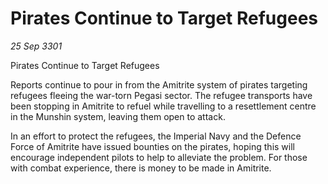 * Pirates Continue to Target Refugees

/25 Sep 3301/

Pirates Continue to Target Refugees 
 
Reports continue to pour in from the Amitrite system of pirates targeting refugees fleeing the war-torn Pegasi sector. The refugee transports have been stopping in Amitrite to refuel while travelling to a resettlement centre in the Munshin system, leaving them open to attack. 

In an effort to protect the refugees, the Imperial Navy and the Defence Force of Amitrite have issued bounties on the pirates, hoping this will encourage independent pilots to help to alleviate the problem. For those with combat experience, there is money to be made in Amitrite.